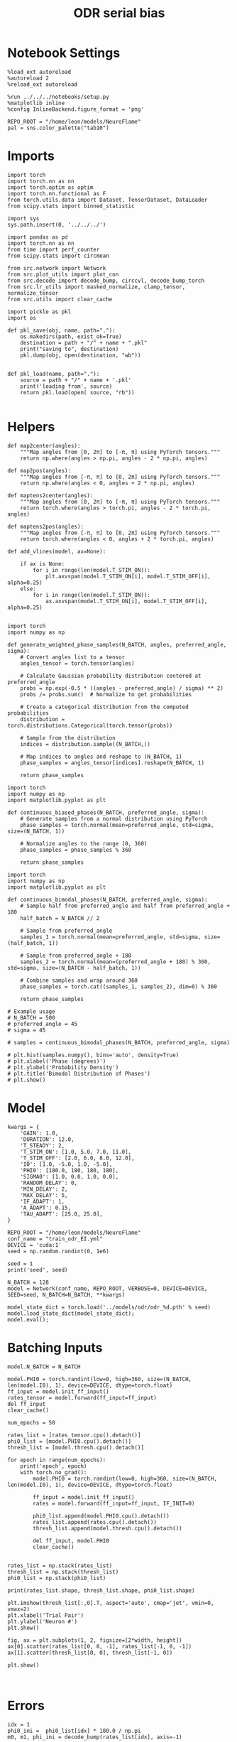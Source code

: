 #+STARTUP: fold
#+TITLE: ODR serial bias
#+PROPERTY: header-args:ipython :results both :exports both :async yes :session odr_sb :kernel torch :exports results :output-dir ./figures/odr_sb :file (lc/org-babel-tangle-figure-filename)

* Notebook Settings

#+begin_src ipython
  %load_ext autoreload
  %autoreload 2
  %reload_ext autoreload

  %run ../../../notebooks/setup.py
  %matplotlib inline
  %config InlineBackend.figure_format = 'png'

  REPO_ROOT = "/home/leon/models/NeuroFlame"
  pal = sns.color_palette("tab10")
#+end_src

#+RESULTS:
: The autoreload extension is already loaded. To reload it, use:
:   %reload_ext autoreload
: Python exe
: /home/leon/mambaforge/envs/torch/bin/python

* Imports

#+begin_src ipython
  import torch
  import torch.nn as nn
  import torch.optim as optim
  import torch.nn.functional as F
  from torch.utils.data import Dataset, TensorDataset, DataLoader
  from scipy.stats import binned_statistic
#+end_src

#+RESULTS:

#+begin_src ipython
  import sys
  sys.path.insert(0, '../../../')

  import pandas as pd
  import torch.nn as nn
  from time import perf_counter
  from scipy.stats import circmean

  from src.network import Network
  from src.plot_utils import plot_con
  from src.decode import decode_bump, circcvl, decode_bump_torch
  from src.lr_utils import masked_normalize, clamp_tensor, normalize_tensor
  from src.utils import clear_cache
#+end_src

#+RESULTS:

#+begin_src ipython :tangle ../src/torch/utils.py
  import pickle as pkl
  import os

  def pkl_save(obj, name, path="."):
      os.makedirs(path, exist_ok=True)
      destination = path + "/" + name + ".pkl"
      print("saving to", destination)
      pkl.dump(obj, open(destination, "wb"))


  def pkl_load(name, path="."):
      source = path + "/" + name + '.pkl'
      print('loading from', source)
      return pkl.load(open( source, "rb"))

#+end_src

#+RESULTS:

* Helpers

#+begin_src ipython
def map2center(angles):
    """Map angles from [0, 2π] to [-π, π] using PyTorch tensors."""
    return np.where(angles > np.pi, angles - 2 * np.pi, angles)

def map2pos(angles):
    """Map angles from [-π, π] to [0, 2π] using PyTorch tensors."""
    return np.where(angles < 0, angles + 2 * np.pi, angles)
#+end_src

#+RESULTS:

#+begin_src ipython
def maptens2center(angles):
    """Map angles from [0, 2π] to [-π, π] using PyTorch tensors."""
    return torch.where(angles > torch.pi, angles - 2 * torch.pi, angles)

def maptens2pos(angles):
    """Map angles from [-π, π] to [0, 2π] using PyTorch tensors."""
    return torch.where(angles < 0, angles + 2 * torch.pi, angles)
#+end_src

#+RESULTS:

#+begin_src ipython
def add_vlines(model, ax=None):

    if ax is None:
        for i in range(len(model.T_STIM_ON)):
            plt.axvspan(model.T_STIM_ON[i], model.T_STIM_OFF[i], alpha=0.25)
    else:
        for i in range(len(model.T_STIM_ON)):
            ax.axvspan(model.T_STIM_ON[i], model.T_STIM_OFF[i], alpha=0.25)

#+end_src

#+RESULTS:


#+begin_src ipython
import torch
import numpy as np

def generate_weighted_phase_samples(N_BATCH, angles, preferred_angle, sigma):
    # Convert angles list to a tensor
    angles_tensor = torch.tensor(angles)

    # Calculate Gaussian probability distribution centered at preferred_angle
    probs = np.exp(-0.5 * ((angles - preferred_angle) / sigma) ** 2)
    probs /= probs.sum()  # Normalize to get probabilities

    # Create a categorical distribution from the computed probabilities
    distribution = torch.distributions.Categorical(torch.tensor(probs))

    # Sample from the distribution
    indices = distribution.sample((N_BATCH,))

    # Map indices to angles and reshape to (N_BATCH, 1)
    phase_samples = angles_tensor[indices].reshape(N_BATCH, 1)

    return phase_samples
#+end_src

#+RESULTS:

#+begin_src ipython
import torch
import numpy as np
import matplotlib.pyplot as plt

def continuous_biased_phases(N_BATCH, preferred_angle, sigma):
    # Generate samples from a normal distribution using PyTorch
    phase_samples = torch.normal(mean=preferred_angle, std=sigma, size=(N_BATCH, 1))

    # Normalize angles to the range [0, 360)
    phase_samples = phase_samples % 360

    return phase_samples
    #+end_src

    #+RESULTS:

#+begin_src ipython
import torch
import numpy as np
import matplotlib.pyplot as plt

def continuous_bimodal_phases(N_BATCH, preferred_angle, sigma):
    # Sample half from preferred_angle and half from preferred_angle + 180
    half_batch = N_BATCH // 2

    # Sample from preferred_angle
    samples_1 = torch.normal(mean=preferred_angle, std=sigma, size=(half_batch, 1))

    # Sample from preferred_angle + 180
    samples_2 = torch.normal(mean=(preferred_angle + 180) % 360, std=sigma, size=(N_BATCH - half_batch, 1))

    # Combine samples and wrap around 360
    phase_samples = torch.cat((samples_1, samples_2), dim=0) % 360

    return phase_samples

# Example usage
# N_BATCH = 500
# preferred_angle = 45
# sigma = 45

# samples = continuous_bimodal_phases(N_BATCH, preferred_angle, sigma)

# plt.hist(samples.numpy(), bins='auto', density=True)
# plt.xlabel('Phase (degrees)')
# plt.ylabel('Probability Density')
# plt.title('Bimodal Distribution of Phases')
# plt.show()
#+end_src

#+RESULTS:

* Model

#+begin_src ipython
kwargs = {
    'GAIN': 1.0,
    'DURATION': 12.0,
    'T_STEADY': 2,
    'T_STIM_ON': [1.0, 5.0, 7.0, 11.0],
    'T_STIM_OFF': [2.0, 6.0, 8.0, 12.0],
    'I0': [1.0, -5.0, 1.0, -5.0],
    'PHI0': [180.0, 180, 180, 180],
    'SIGMA0': [1.0, 0.0, 1.0, 0.0],
    'RANDOM_DELAY': 0,
    'MIN_DELAY': 2,
    'MAX_DELAY': 5,
    'IF_ADAPT': 1,
    'A_ADAPT': 0.15,
    'TAU_ADAPT': [25.0, 25.0],
}
#+end_src

#+RESULTS:

#+begin_src ipython
REPO_ROOT = "/home/leon/models/NeuroFlame"
conf_name = "train_odr_EI.yml"
DEVICE = 'cuda:1'
seed = np.random.randint(0, 1e6)

seed = 1
print('seed', seed)
#+end_src

#+RESULTS:
: seed 1

#+begin_src ipython
N_BATCH = 128
model = Network(conf_name, REPO_ROOT, VERBOSE=0, DEVICE=DEVICE, SEED=seed, N_BATCH=N_BATCH, **kwargs)
#+end_src

#+RESULTS:

#+begin_src ipython
model_state_dict = torch.load('../models/odr/odr_%d.pth' % seed)
model.load_state_dict(model_state_dict);
model.eval();
#+end_src

#+RESULTS:

* Batching Inputs

#+begin_src ipython
model.N_BATCH = N_BATCH

model.PHI0 = torch.randint(low=0, high=360, size=(N_BATCH, len(model.I0), 1), device=DEVICE, dtype=torch.float)
ff_input = model.init_ff_input()
rates_tensor = model.forward(ff_input=ff_input)
del ff_input
clear_cache()
#+end_src

#+RESULTS:
: Initializing network

#+begin_src ipython
num_epochs = 50

rates_list = [rates_tensor.cpu().detach()]
phi0_list = [model.PHI0.cpu().detach()]
thresh_list = [model.thresh.cpu().detach()]

for epoch in range(num_epochs):
    print('epoch', epoch)
    with torch.no_grad():
        model.PHI0 = torch.randint(low=0, high=360, size=(N_BATCH, len(model.I0), 1), device=DEVICE, dtype=torch.float)

        ff_input = model.init_ff_input()
        rates = model.forward(ff_input=ff_input, IF_INIT=0)

        phi0_list.append(model.PHI0.cpu().detach())
        rates_list.append(rates.cpu().detach())
        thresh_list.append(model.thresh.cpu().detach())

        del ff_input, model.PHI0
        clear_cache()


rates_list = np.stack(rates_list)
thresh_list = np.stack(thresh_list)
phi0_list = np.stack(phi0_list)

print(rates_list.shape, thresh_list.shape, phi0_list.shape)
#+end_src

#+RESULTS:
#+begin_example
epoch 0
epoch 1
epoch 2
epoch 3
epoch 4
epoch 5
epoch 6
epoch 7
epoch 8
epoch 9
epoch 10
epoch 11
epoch 12
epoch 13
epoch 14
epoch 15
epoch 16
epoch 17
epoch 18
epoch 19
epoch 20
epoch 21
epoch 22
epoch 23
epoch 24
epoch 25
epoch 26
epoch 27
epoch 28
epoch 29
epoch 30
epoch 31
epoch 32
epoch 33
epoch 34
epoch 35
epoch 36
epoch 37
epoch 38
epoch 39
epoch 40
epoch 41
epoch 42
epoch 43
epoch 44
epoch 45
epoch 46
epoch 47
epoch 48
epoch 49
(51, 128, 121, 750) (51, 128, 1000) (51, 128, 4, 1)
#+end_example

#+begin_src ipython
plt.imshow(thresh_list[:,0].T, aspect='auto', cmap='jet', vmin=0, vmax=2)
plt.xlabel('Trial Pair')
plt.ylabel('Neuron #')
plt.show()
#+end_src

#+RESULTS:
[[./figures/odr_sb/figure_16.png]]

#+begin_src ipython
fig, ax = plt.subplots(1, 2, figsize=[2*width, height])
ax[0].scatter(rates_list[0, 0, -1], rates_list[-1, 0, -1])
ax[1].scatter(thresh_list[0, 0], thresh_list[-1, 0])

plt.show()
#+end_src

#+RESULTS:
[[./figures/odr_sb/figure_17.png]]

#+begin_src ipython

#+end_src

#+RESULTS:

* Errors

#+begin_src ipython
idx = 1
phi0_ini =  phi0_list[idx] * 180.0 / np.pi
m0, m1, phi_ini = decode_bump(rates_list[idx], axis=-1)

idx = -1
phi0_last =  phi0_list[idx] * 180.0 / np.pi
m0, m1, phi_last = decode_bump(rates_list[idx], axis=-1)
#+end_src

#+RESULTS:

#+begin_src ipython
def get_rel_tar_error(phi, PHI0):
    target_loc = PHI0[:, 2]

    rel_loc = (PHI0[:, 0] - PHI0[:, 2]) * np.pi / 180.0
    rel_loc = (rel_loc + np.pi) % (2 * np.pi) - np.pi
    rel_loc *= 180 / np.pi

    error_curr = (phi - PHI0[:, 2] * np.pi / 180.0)
    error_curr = (error_curr + np.pi) % (2 * np.pi) - np.pi
    error_curr *= 180 / np.pi

    error_prev = ((phi - PHI0[:, 0] * np.pi / 180.0))
    error_prev = (error_prev + np.pi) % (2 * np.pi) - np.pi
    error_prev *= 180 / np.pi

    errors = np.stack((error_prev, error_curr))

    return target_loc, rel_loc, errors
#+end_src

#+RESULTS:

#+begin_src ipython
def get_end_point(model, errors):

    stim_start_idx = ((model.start_indices - model.N_STEADY) / model.N_WINDOW - 1).to(int).cpu().numpy()

    end_point = []
    for i, j in enumerate([1, 3]):
        end_ = []
        for k in range(errors.shape[1]):
            idx = stim_start_idx[j][k]
            end_.append(errors[i][k][idx])

        end_point.append(end_)

    end_point = np.array(end_point)
    return end_point
#+end_src

#+RESULTS:

#+begin_src ipython
targ_ini, rel_ini, errors_ini = get_rel_tar_error(phi_ini, phi0_ini)
targ_last, rel_last, errors_last = get_rel_tar_error(phi_last, phi0_last)
#+end_src

#+RESULTS:

#+begin_src ipython
end_point_ini = get_end_point(model, errors_ini)
end_point_last = get_end_point(model, errors_last)
#+end_src

#+RESULTS:

* Biases

#+begin_src ipython
n_bins = 8
data_ini = pd.DataFrame({'target_loc': targ_ini[:, -1], 'rel_loc': rel_ini[:, -1], 'errors': end_point_ini[1]})
data_last = pd.DataFrame({'target_loc': targ_last[:, -1], 'rel_loc': rel_last[:, -1], 'errors': end_point_last[1]})
#+end_src

#+RESULTS:

#+begin_src ipython
def get_correct_error(nbins, data):
    # 1. Bias-correct both error and error_half
    bin_edges = np.linspace(0, 360, n_bins + 1)
    data['bin_target'] = pd.cut(data['target_loc'], bins=bin_edges, include_lowest=True)
    mean_errors_per_bin = data.groupby('bin_target')['errors'].mean()
    data['adjusted_errors'] = data['errors'] - data['bin_target'].map(mean_errors_per_bin).astype(float)


    # 2. Bin by relative location for both sessions (full version, [-180, 180])
    data['bin_rel'] = pd.cut(data['rel_loc'], bins=n_bins)
    bin_rel = data.groupby('bin_rel')['adjusted_errors'].agg(['mean', 'sem']).reset_index()
    edges = bin_rel['bin_rel'].cat.categories
    centers = (edges.left + edges.right) / 2

    # 3. FLIP SIGN for abs(rel_loc): defects on the left (-) are flipped so all bins reflect the same "direction"
    data['rel_loc_abs'] = np.abs(data['rel_loc'])
    data['bin_rel_abs'] = pd.cut(data['rel_loc_abs'], bins=n_bins, include_lowest=True)

    # Flip errors for abs plot:
    data['adjusted_errors_abs'] = data['adjusted_errors'] * np.sign(data['rel_loc'])

    bin_rel_abs = data.groupby('bin_rel_abs')['adjusted_errors_abs'].agg(['mean', 'sem']).reset_index()
    edges_abs = bin_rel_abs['bin_rel_abs'].cat.categories
    centers_abs = (edges_abs.left + edges_abs.right) / 2

    # 4. Bin by target location for target-centered analysis (optional)
    bin_target = data.groupby('bin_target')['adjusted_errors'].agg(['mean', 'sem']).reset_index()
    edges_target = bin_target['bin_target'].cat.categories
    target_centers = (edges_target.left + edges_target.right) / 2

    return centers, bin_rel, centers_abs, bin_rel_abs
#+end_src

#+RESULTS:

#+begin_src ipython
centers_ini, bin_rel_ini, centers_abs_ini, bin_rel_abs_ini = get_correct_error(n_bins, data_ini)
centers_last, bin_rel_last, centers_abs_last, bin_rel_abs_last = get_correct_error(n_bins, data_last)
#+end_src

#+RESULTS:

#+begin_src ipython
fig, ax = plt.subplots(1, 2, figsize=[2*width, height])

# Panel 2: By Relative Location (Full vs Half session, -180..180)
ax[0].plot(centers_ini, bin_rel_ini['mean'], 'r', label='ini')
ax[0].fill_between(centers_ini, bin_rel_ini['mean'] - bin_rel_ini['sem'], bin_rel_ini['mean'] + bin_rel_ini['sem'], color='r', alpha=0.2)

ax[0].plot(centers_last, bin_rel_last['mean'], 'b', label='last')
ax[0].fill_between(centers_last, bin_rel_last['mean'] - bin_rel_last['sem'], bin_rel_last['mean'] + bin_rel_last['sem'], color='b', alpha=0.2)

ax[0].axhline(0, color='k', linestyle=":")
ax[0].set_xlabel('Rel. Loc. (°)')
ax[0].set_ylabel('Corrected Error (°)')


# Panel 3: By |Relative Location| (Full and Half)
ax[1].plot(centers_abs_ini, bin_rel_abs_ini['mean'], 'r', label='ini')
ax[1].fill_between(centers_abs_ini, bin_rel_abs_ini['mean'] - bin_rel_abs_ini['sem'], bin_rel_abs_ini['mean'] + bin_rel_abs_ini['sem'], color='r', alpha=0.2)

ax[1].plot(centers_abs_last, bin_rel_abs_last['mean'], 'b', label='last')
ax[1].fill_between(centers_abs_last, bin_rel_abs_last['mean'] - bin_rel_abs_last['sem'], bin_rel_abs_last['mean'] + bin_rel_abs_last['sem'], color='b', alpha=0.2)

ax[1].axhline(0, color='k', linestyle=":")
ax[1].set_xlabel('|Rel. Loc.| (°)')
ax[1].set_ylabel('Corrected Error (°)')
ax[1].legend(fontsize=12)

plt.tight_layout()
plt.show()
#+end_src

#+RESULTS:
[[./figures/odr_sb/figure_27.png]]

#+begin_src ipython

#+end_src

#+RESULTS:
